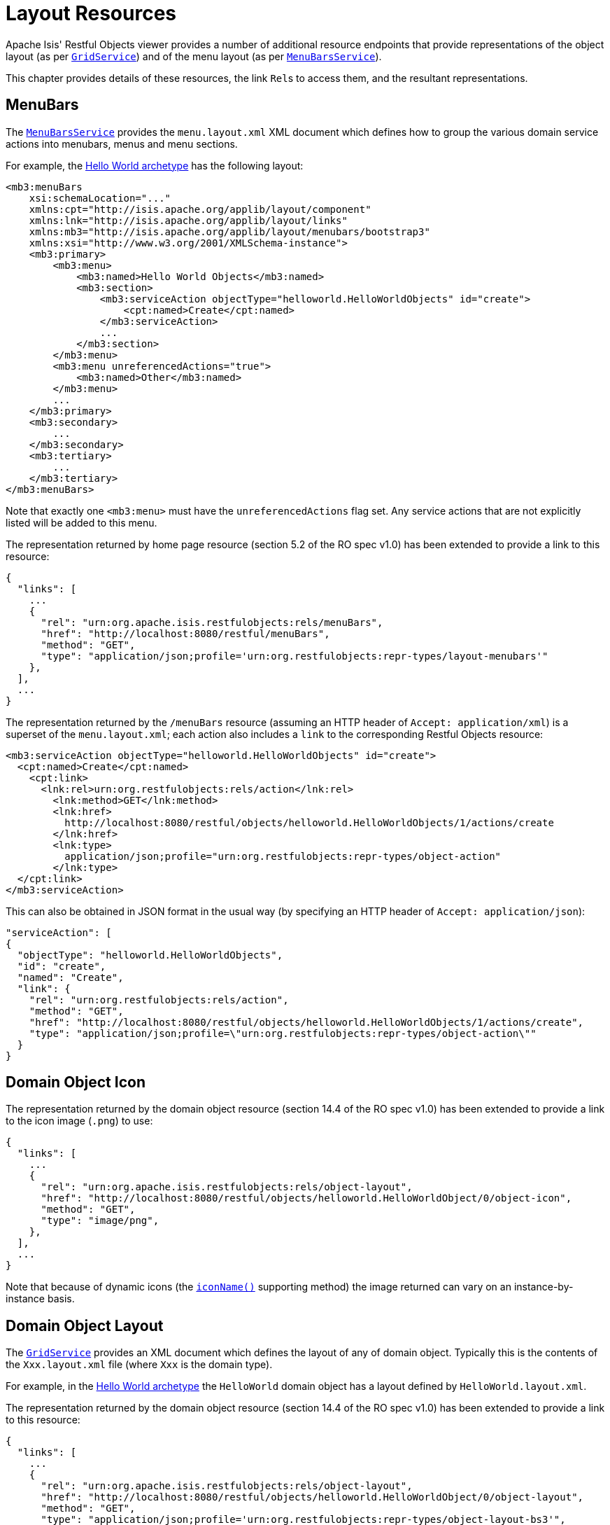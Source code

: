 [[_ugvro_layout-resources]]
= Layout Resources
:Notice: Licensed to the Apache Software Foundation (ASF) under one or more contributor license agreements. See the NOTICE file distributed with this work for additional information regarding copyright ownership. The ASF licenses this file to you under the Apache License, Version 2.0 (the "License"); you may not use this file except in compliance with the License. You may obtain a copy of the License at. http://www.apache.org/licenses/LICENSE-2.0 . Unless required by applicable law or agreed to in writing, software distributed under the License is distributed on an "AS IS" BASIS, WITHOUT WARRANTIES OR  CONDITIONS OF ANY KIND, either express or implied. See the License for the specific language governing permissions and limitations under the License.
:_basedir: ../../
:_imagesdir: images/


Apache Isis' Restful Objects viewer provides a number of additional resource endpoints that provide representations of the object layout (as per xref:../rgsvc/rgsvc.adoc#_rgsvc_presentation-layer-spi_GridService[`GridService`]) and of the menu layout (as per xref:../rgsvc/rgsvc.adoc#_rgsvc_presentation-layer-spi_MenuBarsService[`MenuBarsService`]).

This chapter provides details of these resources, the link ``Rel``s to access them, and the resultant representations.



[[_ugvro_layout-resources_menubars]]
== MenuBars

The xref:../rgsvc/rgsvc.adoc#_rgsvc_presentation-layer-spi_MenuBarsService[`MenuBarsService`] provides the `menu.layout.xml` XML document which defines how to group the various domain service actions into menubars, menus and menu sections.

For example, the xref:../ugfun/ugfun.adoc#_ugfun_getting-started_helloworld-archetype[Hello World archetype] has the following layout:

[source,xml]
----
<mb3:menuBars
    xsi:schemaLocation="..."
    xmlns:cpt="http://isis.apache.org/applib/layout/component"
    xmlns:lnk="http://isis.apache.org/applib/layout/links"
    xmlns:mb3="http://isis.apache.org/applib/layout/menubars/bootstrap3"
    xmlns:xsi="http://www.w3.org/2001/XMLSchema-instance">
    <mb3:primary>
        <mb3:menu>
            <mb3:named>Hello World Objects</mb3:named>
            <mb3:section>
                <mb3:serviceAction objectType="helloworld.HelloWorldObjects" id="create">
                    <cpt:named>Create</cpt:named>
                </mb3:serviceAction>
                ...
            </mb3:section>
        </mb3:menu>
        <mb3:menu unreferencedActions="true">
            <mb3:named>Other</mb3:named>
        </mb3:menu>
        ...
    </mb3:primary>
    <mb3:secondary>
        ...
    </mb3:secondary>
    <mb3:tertiary>
        ...
    </mb3:tertiary>
</mb3:menuBars>
----

Note that exactly one `<mb3:menu>` must have the `unreferencedActions` flag set.
Any service actions that are not explicitly listed will be added to this menu.

The representation returned by home page resource (section 5.2 of the RO spec v1.0) has been extended to provide a link to this resource:

[source,javascript]
----
{
  "links": [
    ...
    {
      "rel": "urn:org.apache.isis.restfulobjects:rels/menuBars",
      "href": "http://localhost:8080/restful/menuBars",
      "method": "GET",
      "type": "application/json;profile='urn:org.restfulobjects:repr-types/layout-menubars'"
    },
  ],
  ...
}
----

The representation returned by the `/menuBars` resource (assuming an HTTP header of `Accept: application/xml`) is a superset of the `menu.layout.xml`; each action also includes a `link` to the corresponding Restful Objects resource:

[source,xml]
----
<mb3:serviceAction objectType="helloworld.HelloWorldObjects" id="create">
  <cpt:named>Create</cpt:named>
    <cpt:link>
      <lnk:rel>urn:org.restfulobjects:rels/action</lnk:rel>
        <lnk:method>GET</lnk:method>
        <lnk:href>
          http://localhost:8080/restful/objects/helloworld.HelloWorldObjects/1/actions/create
        </lnk:href>
        <lnk:type>
          application/json;profile="urn:org.restfulobjects:repr-types/object-action"
        </lnk:type>
  </cpt:link>
</mb3:serviceAction>
----

This can also be obtained in JSON format in the usual way (by specifying an HTTP header of `Accept: application/json`):

[source,json]
----
"serviceAction": [
{
  "objectType": "helloworld.HelloWorldObjects",
  "id": "create",
  "named": "Create",
  "link": {
    "rel": "urn:org.restfulobjects:rels/action",
    "method": "GET",
    "href": "http://localhost:8080/restful/objects/helloworld.HelloWorldObjects/1/actions/create",
    "type": "application/json;profile=\"urn:org.restfulobjects:repr-types/object-action\""
  }
}
----



[[_ugvro_layout-resources_domain-object-icon]]
== Domain Object Icon

The representation returned by the domain object resource (section 14.4 of the RO spec v1.0) has been extended to provide a link to the icon image (`.png`) to use:

[source,javascript]
----
{
  "links": [
    ...
    {
      "rel": "urn:org.apache.isis.restfulobjects:rels/object-layout",
      "href": "http://localhost:8080/restful/objects/helloworld.HelloWorldObject/0/object-icon",
      "method": "GET",
      "type": "image/png",
    },
  ],
  ...
}
----

Note that because of dynamic icons (the xref:../../guides/rgcms/rgcms.adoc#_rgcms_methods_reserved_iconName[`iconName()`] supporting method) the image returned can vary on an instance-by-instance basis.


[[_ugvro_layout-resources_domain-object-layout]]
== Domain Object Layout

The xref:../rgsvc/rgsvc.adoc#_rgsvc_presentation-layer-spi_GridService[`GridService`] provides an XML document which defines the layout of any of domain object.
Typically this is the contents of the `Xxx.layout.xml` file (where `Xxx` is the domain type).

For example, in the xref:../ugfun/ugfun.adoc#_ugfun_getting-started_helloworld-archetype[Hello World archetype] the `HelloWorld` domain object has a layout defined by `HelloWorld.layout.xml`.

The representation returned by the domain object resource (section 14.4 of the RO spec v1.0) has been extended to provide a link to this resource:

[source,javascript]
----
{
  "links": [
    ...
    {
      "rel": "urn:org.apache.isis.restfulobjects:rels/object-layout",
      "href": "http://localhost:8080/restful/objects/helloworld.HelloWorldObject/0/object-layout",
      "method": "GET",
      "type": "application/json;profile='urn:org.restfulobjects:repr-types/object-layout-bs3'",
    },
  ],
  ...
}
----

In a similar way to the `menu.layout.xml`, the representations is supplemented with ``link``s nodes that link back to the standard Restful Objects resources:

* `domainObject`
* `property`
* `collection`
* `action`

For example, the layout for a "HelloWorldObject" instance in the hello world archetype (with `Accept: appication/xml` HTTP header) is:

[source,xml]
----
<?xml version="1.0" encoding="UTF-8" standalone="yes"?>
<bs3:grid xmlns:cpt="http://isis.apache.org/applib/layout/component"
          xmlns:lnk="http://isis.apache.org/applib/layout/links"
          xmlns:bs3="http://isis.apache.org/applib/layout/grid/bootstrap3">
  <bs3:row>
    <bs3:col span="12" unreferencedActions="true">
      <cpt:domainObject bookmarking="AS_ROOT">
          <cpt:link>
          <lnk:rel>urn:org.restfulobjects:rels/element</lnk:rel>
          <lnk:method>GET</lnk:method>
          <lnk:href>http://localhost:8080/restful/objects/helloworld.HelloWorldObject/0</lnk:href>
          <lnk:type>application/json;profile="urn:org.restfulobjects:repr-types/object"</lnk:type>
        </cpt:link>
      </cpt:domainObject>
    </bs3:col>
  </bs3:row>
  ...
</bs3:grid>
----

This can also be obtained as JSON (using `Accept: application/json` HTTP header):

[source,javascript]
----
{
  "row": [
    {
      "cols": [
        {
          "col": {
            "domainObject": {
              "link": {
                "rel": "urn:org.restfulobjects:rels/element",
                "method": "GET",
                "href": "http://localhost:8080/restful/objects/helloworld.HelloWorldObject/0",
                "type": "application/json;profile='urn:org.restfulobjects:repr-types/object'"
              },
              "bookmarking": "AS_ROOT",
            },
            "span": 12,
            "unreferencedActions": true
          }
        }
      ]
    }
    ...
  ]
}
----


[[_ugvro_layout-resources_domain-type-layout]]
== Domain Type Layout

The representation of the domain types resource (section 22.2 of RO spec v1.0) has also been extended to return the (type) layout:

[source,javascript]
----
{
  "links": [
    ...
    {
      "rel": "urn:org.apache.isis.restfulobjects:rels/layout",
      "href": "http://localhost:8080/restful/domain-types/helloworld.HelloWorldObject/layout",
      "method": "GET",
      "type": "application/json;profile='urn:org.restfulobjects:repr-types/layout-bs3'"
    }
  ],
  ...
}
----


The representation returned by this resource is essentially exactly the same as the layout returned by xref:../rgsvc/rgsvc.adoc#_rgsvc_presentation-layer-spi_GridService[`GridService`] (it is not dynamically extended with links).



== Static vs Dynamic Resources

The xref:ugvro.adoc#_ugvro_layout-resources_menu-layout[menu layout] representation includes all possible domain services; it does not follow that the current user has access to all of these actions (some may be hidden or disabled).

Similarly, the xref:ugvro.adoc#_ugvro_layout-resources_domain-object-layout[domain object layout] representation include all _possible_ properties, collections and actions of the domain object; again, the current user may not have access to all of these members.
It is also often the case that the domain object's internal state will determine which members to make available (eg, show only one of "lock" and "unlock" actions at any given time).

To determine what should actually be rendered, the REST client should follow the links to the standard Restful Objects resources.
